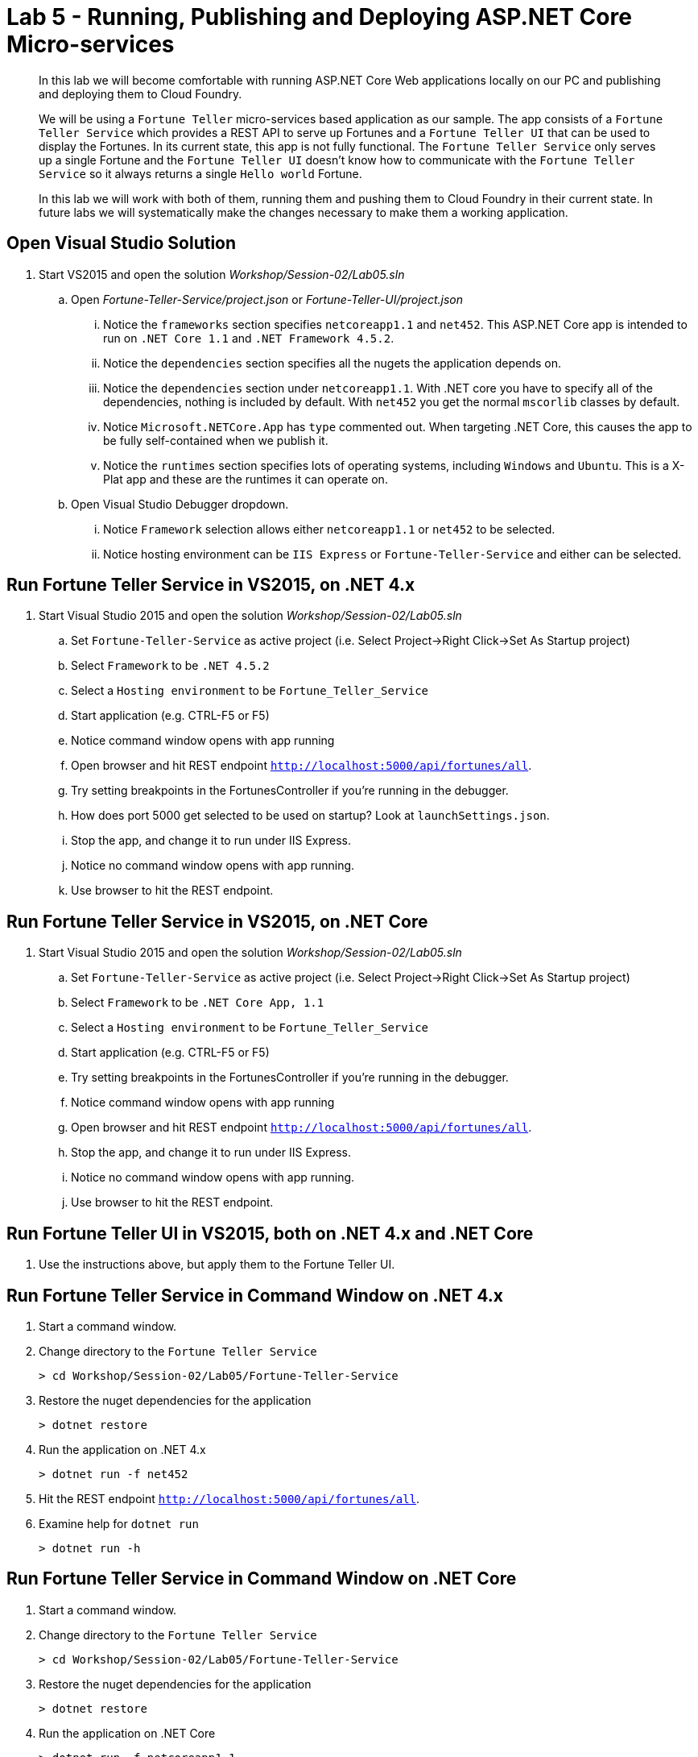 = Lab 5 - Running, Publishing and Deploying ASP.NET Core Micro-services

[abstract]
--
In this lab we will become comfortable with running ASP.NET Core Web applications locally on our PC and publishing and deploying them to Cloud Foundry.

We will be using a ``Fortune Teller`` micro-services based application as our sample.
The app consists of a ``Fortune Teller Service`` which provides a REST API to serve up Fortunes and a ``Fortune Teller UI`` that can be used to display the Fortunes.
In its current state, this app is not fully functional.
The ``Fortune Teller Service`` only serves up a single Fortune and the ``Fortune Teller UI`` doesn't know how to communicate with the ``Fortune Teller Service`` so it always returns a single ``Hello world`` Fortune.

In this lab we will work with both of them, running them and pushing them to Cloud Foundry in their current state.
In future labs we will systematically make the changes necessary to make them a working application.
--

== Open Visual Studio Solution
. Start VS2015 and open the solution _Workshop/Session-02/Lab05.sln_
.. Open _Fortune-Teller-Service/project.json_ or  _Fortune-Teller-UI/project.json_
... Notice the ``frameworks`` section specifies ``netcoreapp1.1`` and ``net452``. This ASP.NET Core app is intended to run on ``.NET Core 1.1`` and ``.NET Framework 4.5.2``.
... Notice the ``dependencies`` section specifies all the nugets the application depends on.
... Notice the ``dependencies`` section under ``netcoreapp1.1``. With .NET core you have to specify all of the dependencies, nothing is included by default. With ``net452`` you get the normal ``mscorlib`` classes by default.
... Notice ``Microsoft.NETCore.App`` has ``type`` commented out. When targeting .NET Core, this causes the app to be fully self-contained when we publish it.
... Notice the ``runtimes`` section specifies lots of operating systems, including ``Windows`` and ``Ubuntu``. This is a X-Plat app and these are the runtimes it can operate on.
.. Open Visual Studio Debugger dropdown.
... Notice ``Framework`` selection allows either ``netcoreapp1.1`` or ``net452`` to be selected.
... Notice hosting environment can be ``IIS Express`` or ``Fortune-Teller-Service`` and either can be selected.

== Run Fortune Teller Service in VS2015, on .NET 4.x

. Start Visual Studio 2015 and open the solution _Workshop/Session-02/Lab05.sln_
.. Set ``Fortune-Teller-Service`` as active project (i.e. Select Project->Right Click->Set As Startup project)
.. Select  ``Framework`` to be ``.NET 4.5.2``
.. Select a ``Hosting environment`` to be ``Fortune_Teller_Service``
.. Start application (e.g. CTRL-F5 or F5)
.. Notice command window opens with app running
.. Open browser and hit REST endpoint ``http://localhost:5000/api/fortunes/all``.
.. Try setting breakpoints in the FortunesController if you're running in the debugger.
.. How does port 5000 get selected to be used on startup? Look at ``launchSettings.json``.
.. Stop the app, and change it to run under IIS Express.
.. Notice no command window opens with app running.
.. Use browser to hit the REST endpoint.

== Run Fortune Teller Service in VS2015, on .NET Core

. Start Visual Studio 2015 and open the solution _Workshop/Session-02/Lab05.sln_
.. Set ``Fortune-Teller-Service`` as active project (i.e. Select Project->Right Click->Set As Startup project)
.. Select  ``Framework`` to be ``.NET Core App, 1.1``
.. Select a ``Hosting environment`` to be ``Fortune_Teller_Service``
.. Start application (e.g. CTRL-F5 or F5)
.. Try setting breakpoints in the FortunesController if you're running in the debugger.
.. Notice command window opens with app running
.. Open browser and hit REST endpoint ``http://localhost:5000/api/fortunes/all``.
.. Stop the app, and change it to run under IIS Express.
.. Notice no command window opens with app running.
.. Use browser to hit the REST endpoint.

== Run Fortune Teller UI in VS2015, both on .NET 4.x and .NET Core
. Use the instructions above, but apply them to the Fortune Teller UI.

== Run Fortune Teller Service in Command Window on .NET 4.x
. Start a command window.
. Change directory to the ``Fortune Teller Service``
+
----
> cd Workshop/Session-02/Lab05/Fortune-Teller-Service
----
. Restore the nuget dependencies for the application
+
----
> dotnet restore
----
. Run the application on .NET 4.x
+
----
> dotnet run -f net452
----
. Hit the REST endpoint ``http://localhost:5000/api/fortunes/all``.
. Examine help for ``dotnet run``
+
----
> dotnet run -h
----

== Run Fortune Teller Service in Command Window on .NET Core
. Start a command window.
. Change directory to the ``Fortune Teller Service``
+
----
> cd Workshop/Session-02/Lab05/Fortune-Teller-Service
----
. Restore the nuget dependencies for the application
+
----
> dotnet restore
----
. Run the application on .NET Core
+
----
> dotnet run -f netcoreapp1.1
----
. Hit the REST endpoint ``http://localhost:5000/api/fortunes/all``.

== Run Fortune Teller UI in Command Window, both on .NET 4.x and .NET Core
. Use the instructions above, but apply them to the Fortune Teller UI.

== Publish and Push Fortune Teller Service to Cloud Foundry Linux Cell
. Start a command window.
. Change directory to the ``Fortune Teller Service``
+
----
> cd Workshop/Session-02/Lab05/Fortune-Teller-Service
----
Mac/Linux

. Modify project.json. Comment out legacy dependency in project.json: //"net452": {} 

. Restore the nuget dependencies for the application
+
----
> dotnet restore
----
. Remove any previously published artifacts if they exist
+
Win
----
> rmdir /s /q .\publish
----
Mac/Linux
----
> rm -rf publish
----
. Publish for Ubuntu and .NET Core,
+
Win
----
> dotnet publish -f netcoreapp1.1 -r ubuntu.14.04-x64 -o %CD%\publish
----
Mac/Linux
----
dotnet publish -f netcoreapp1.1 -r ubuntu.14.04-x64 -o $cd\publish
----

. In VS2015 (VSC on a Mac/Linux), examine the `manifest.yml` and `manifest-windows.yml` files.
.. ``manifest.yml`` -> for pushing to Linux cell
.. ``manifest-windows.yml`` -> for pushing to Windows cell
. Push the published app to a Linux cell using ``manifest.yml``.
+
Win
----
> cf push -f manifest.yml -p .\publish
----
Mac/Linux
----
> cf push -f manifest.yml -p publish
----

. Hit the REST endpoint hitting the route that was generated by the CLI and adding ``/api/fortunes/all`` to it:
+
image::../../Common/images/lab-05-fortuneservice-all.png[]
{sp}+
. Examine help for ``dotnet publish``
+
----
> dotnet publish -h
----

== Publish and Push Fortune Teller UI to Cloud Foundry Linux Cell
. Use the instructions above, but apply them to the Fortune Teller UI.

== Publish for .NET 4 and Push Fortune Teller Service to Cloud Foundry Windows Cell
. Start a command window.
. Change directory to the ``Fortune Teller Service``
+
----
> cd Workshop/Session-02/Lab05/Fortune-Teller-Service
----
. Restore the nuget dependencies for the application
+
----
> dotnet restore
----
. Remove any previously published artifacts if they exist
+
----
> rmdir /s /q .\publish
----
. Publish for Windows and .NET 4.5.2
+
----
> dotnet publish -f net452 -r win7-x64 -o %CD%\publish
----
. In VS2015, examine the `manifest.yml` and `manifest-windows.yml` files.
.. ``manifest.yml`` -> for pushing to Linux cell
.. ``manifest-windows.yml`` -> for pushing to Windows cell
. Push the published app to a Windows cell using ``manifest-windows.yml``.
+
----
> cf push -f manifest-windows.yml -p .\publish
----

. Hit the REST endpoint hitting the route that was generated by the CLI and adding ``/api/fortunes/all`` to it:
+
image::../../Common/images/lab-05-fortuneservice-all.png[]

== Publish for .NET Core and Push Fortune Teller Service to Cloud Foundry Windows Cell
. Use instructions above, but instead cause the app to run on .NET Core on a Windows cell.

== Publish .NET Core and .NET 4 and Push Fortune Teller UI to Cloud Foundry Windows Cell
. Use the instructions above, but apply them to the Fortune Teller UI.

